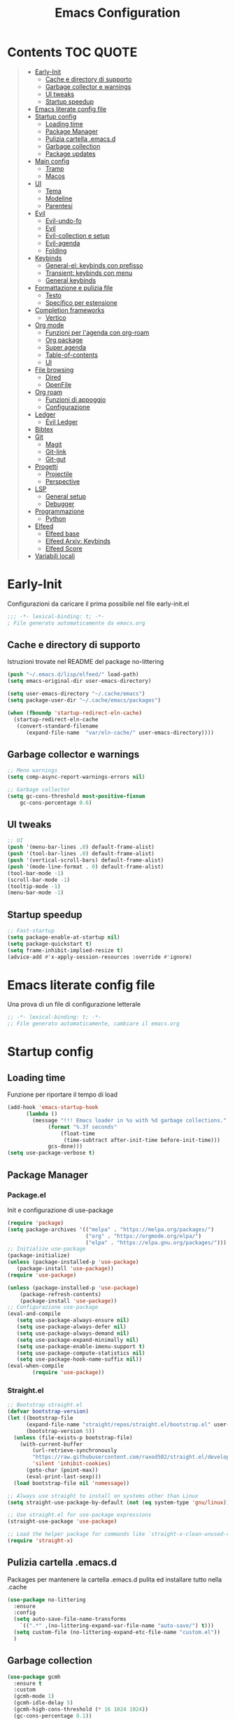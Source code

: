 #+title: Emacs Configuration
#+PROPERTY: header-args:emacs-lisp :tangle ./init.el :mkdirp yes
* Contents :TOC:QUOTE:
#+BEGIN_QUOTE
- [[#early-init][Early-Init]]
  - [[#cache-e-directory-di-supporto][Cache e directory di supporto]]
  - [[#garbage-collector-e-warnings][Garbage collector e warnings]]
  - [[#ui-tweaks][UI tweaks]]
  - [[#startup-speedup][Startup speedup]]
- [[#emacs-literate-config-file][Emacs literate config file]]
- [[#startup-config][Startup config]]
  - [[#loading-time][Loading time]]
  - [[#package-manager][Package Manager]]
  - [[#pulizia-cartella-emacsd][Pulizia cartella .emacs.d]]
  - [[#garbage-collection][Garbage collection]]
  - [[#package-updates][Package updates]]
- [[#main-config][Main config]]
  - [[#tramp][Tramp]]
  - [[#macos][Macos]]
- [[#ui][UI]]
  - [[#tema][Tema]]
  - [[#modeline][Modeline]]
  - [[#parentesi][Parentesi]]
- [[#evil][Evil]]
  - [[#evil-undo-fo][Evil-undo-fo]]
  - [[#evil][Evil]]
  - [[#evil-collection-e-setup][Evil-collection e setup]]
  - [[#evil-agenda][Evil-agenda]]
  - [[#folding][Folding]]
- [[#keybinds][Keybinds]]
  - [[#general-el-keybinds-con-prefisso][General-el: keybinds con prefisso]]
  - [[#transient-keybinds-con-menu][Transient: keybinds con menu]]
  - [[#general-keybinds][General keybinds]]
- [[#formattazione-e-pulizia-file][Formattazione e pulizia file]]
  - [[#testo][Testo]]
  - [[#specifico-per-estensione][Specifico per estensione]]
- [[#completion-frameworks][Completion frameworks]]
  - [[#vertico][Vertico]]
- [[#org-mode][Org mode]]
  - [[#funzioni-per-lagenda-con-org-roam][Funzioni per l'agenda con org-roam]]
  - [[#org-package][Org package]]
  - [[#super-agenda][Super agenda]]
  - [[#table-of-contents][Table-of-contents]]
  - [[#ui][UI]]
- [[#file-browsing][File browsing]]
  - [[#dired][Dired]]
  - [[#openfile][OpenFile]]
- [[#org-roam][Org roam]]
  - [[#funzioni-di-appoggio][Funzioni di appoggio]]
  - [[#configurazione][Configurazione]]
- [[#ledger][Ledger]]
  - [[#evil-ledger][Evil Ledger]]
- [[#bibtex][Bibtex]]
- [[#git][Git]]
  - [[#magit][Magit]]
  - [[#git-link][Git-link]]
  - [[#git-gut][Git-gut]]
- [[#progetti][Progetti]]
  - [[#projectile][Projectile]]
  - [[#perspective][Perspective]]
- [[#lsp][LSP]]
  - [[#general-setup][General setup]]
  - [[#debugger][Debugger]]
- [[#programmazione][Programmazione]]
  - [[#python][Python]]
- [[#elfeed][Elfeed]]
  - [[#elfeed-base][Elfeed base]]
  - [[#elfeed-arxiv-keybinds][Elfeed Arxiv: Keybinds]]
  - [[#elfeed-score][Elfeed Score]]
- [[#variabili-locali][Variabili locali]]
#+END_QUOTE

* Early-Init
Configurazioni da caricare il prima possibile nel file early-init.el
#+begin_src emacs-lisp :tangle early-init.el
;;; -*- lexical-binding: t; -*-
; File generato automaticamente da emacs.org
#+end_src
** Cache e directory di supporto
Istruzioni trovate nel README del package no-littering
#+begin_src emacs-lisp :tangle early-init.el
(push "~/.emacs.d/lisp/elfeed/" load-path)
(setq emacs-original-dir user-emacs-directory)

(setq user-emacs-directory "~/.cache/emacs")
(setq package-user-dir "~/.cache/emacs/packages")

(when (fboundp 'startup-redirect-eln-cache)
  (startup-redirect-eln-cache
   (convert-standard-filename
	  (expand-file-name  "var/eln-cache/" user-emacs-directory))))
#+end_src
** Garbage collector e warnings
#+begin_src emacs-lisp :tangle early-init.el
;; Meno warnings
(setq comp-async-report-warnings-errors nil)

;; Garbage collector
(setq gc-cons-threshold most-positive-fixnum
    gc-cons-percentage 0.6)
#+end_src
** UI tweaks
#+begin_src emacs-lisp :tangle early-init.el
;; UI
(push '(menu-bar-lines .0) default-frame-alist)
(push '(tool-bar-lines .0) default-frame-alist)
(push '(vertical-scroll-bars) default-frame-alist)
(push '(mode-line-format . 0) default-frame-alist)
(tool-bar-mode -1)
(scroll-bar-mode -1)
(tooltip-mode -1)
(menu-bar-mode -1)
#+end_src
** Startup speedup
#+begin_src emacs-lisp :tangle early-init.el
;; Fast-startup
(setq package-enable-at-startup nil)
(setq package-quickstart t)
(setq frame-inhibit-implied-resize t)
(advice-add #'x-apply-session-resources :override #'ignore)
#+end_src

* Emacs literate config file
Una prova di un file di configurazione letterale
#+begin_src emacs-lisp
;; -*- lexical-binding: t; -*-
;; File generato automaticamente, cambiare il emacs.org
#+end_src

* Startup config
** Loading time
Funzione per riportare il tempo di load
#+begin_src emacs-lisp
(add-hook 'emacs-startup-hook
	  (lambda ()
	    (message "!!! Emacs loader in %s with %d garbage collections."
		     (format "%.3f seconds"
			     (float-time
			      (time-subtract after-init-time before-init-time)))
		     gcs-done)))
(setq use-package-verbose t)

#+end_src
** Package Manager
*** Package.el
Init e configurazione di use-package 
#+begin_src emacs-lisp :tangle no
(require 'package)
(setq package-archives '(("melpa" . "https://melpa.org/packages/")
                         ("org" . "https://orgmode.org/elpa/")
                         ("elpa" . "https://elpa.gnu.org/packages/")))
;; Initialize use-package
(package-initialize)
(unless (package-installed-p 'use-package)
   (package-install 'use-package))
(require 'use-package)

(unless (package-installed-p 'use-package)
	(package-refresh-contents)
	(package-install 'use-package))
;; Configurazione use-package
(eval-and-compile
   (setq use-package-always-ensure nil)
   (setq use-package-always-defer nil)
   (setq use-package-always-demand nil)
   (setq use-package-expand-minimally nil)
   (setq use-package-enable-imenu-support t)
   (setq use-package-compute-statistics nil)
   (setq use-package-hook-name-suffix nil))
(eval-when-compile
        (require 'use-package))
#+end_src
*** Straight.el
#+begin_src emacs-lisp 
;; Bootstrap straight.el
(defvar bootstrap-version)
(let ((bootstrap-file
      (expand-file-name "straight/repos/straight.el/bootstrap.el" user-emacs-directory))
      (bootstrap-version 5))
  (unless (file-exists-p bootstrap-file)
    (with-current-buffer
        (url-retrieve-synchronously
        "https://raw.githubusercontent.com/raxod502/straight.el/develop/install.el"
        'silent 'inhibit-cookies)
      (goto-char (point-max))
      (eval-print-last-sexp)))
  (load bootstrap-file nil 'nomessage))

;; Always use straight to install on systems other than Linux
(setq straight-use-package-by-default (not (eq system-type 'gnu/linux)))

;; Use straight.el for use-package expressions
(straight-use-package 'use-package)

;; Load the helper package for commands like `straight-x-clean-unused-repos'
(require 'straight-x)
#+end_src
** Pulizia cartella .emacs.d
Packages per mantenere la cartella .emacs.d pulita ed installare tutto nella .cache
#+begin_src emacs-lisp
(use-package no-littering
  :ensure
  :config
  (setq auto-save-file-name-transforms
	`((".*" ,(no-littering-expand-var-file-name "auto-save/") t)))
  (setq custom-file (no-littering-expand-etc-file-name "custom.el"))
  )
#+end_src
** Garbage collection
#+begin_src emacs-lisp
(use-package gcmh
  :ensure t
  :custom
  (gcmh-mode 1)
  (gcmh-idle-delay 5)
  (gcmh-high-cons-threshold (* 16 1024 1024))
  (gc-cons-percentage 0.1))
#+end_src
** Package updates
Tiene sepre tutto aggiornato
#+begin_src emacs-lisp
(use-package auto-package-update
  :disabled
  :ensure t
  :custom
  (auto-package-update-interval 7)
  (auto-package-update-prompt-before-update t)
  (auto-package-update-hide-results t)
  :config
  (auto-package-update-maybe)
  (auto-package-update-at-time "09:00"))
#+end_src
* Main config
Setup generale di emacs
#+begin_src emacs-lisp
(use-package emacs
  :init
  (set-face-attribute 'default nil :height 180) ;; Font
  (set-face-attribute 'fixed-pitch nil :height 180) ;; Font
  (set-face-attribute 'variable-pitch nil :height 180) ;; Font
  ;; Vertico setup
  (setq enable-recursive-minibuffers t)
  :config
  (set-language-environment "UTF-8")
  (set-default-coding-systems 'utf-8-unix)
  (setq-default frame-title-format '("%b"))
  (global-set-key (kbd "<escape>") 'keyboard-escape-quit) ;; TODO Separare il keybind
  (global-display-line-numbers-mode)
  ;;(server-start)
  :custom
  (inhibit-startup-screen t)
  (initial-scratch-message "")
  (use-short-answer t)
  (read-process-output-max (* 1024 1024))
  ;;(user-emacs-directory "~/.cache/emacs")
  (tramp-default-method "ssh")
  (vc-follow-symlinks t)
  (delete-old-versions -1) ;; Avoid excessive backups
  (version-control t)
  (vc-make-backup-files t)
  (setq-default indent-tabs-mode nil)

  )
(when (display-graphic-p)
  (set-frame-parameter (selected-frame) 'alpha '(90 . 90))
  (add-to-list 'default-frame-alist '(alpha . (90 . 90)))
  (set-frame-parameter (selected-frame) 'fullscreen 'maximized)
  (add-to-list 'default-frame-alist '(fullscreen . maximized)))
#+end_src
** Tramp
#+begin_src emacs-lisp
(eval-after-load 'tramp '(setenv "SHELL" "/bin/bash"))
(eval-after-load 'tramp '(setq doom-modeline-buffer-file-name-style 'file-name))
#+end_src
** Macos
*** Binds 
Tastiera italiana 
#+begin_src emacs-lisp
;; https://emacs.stackexchange.com/questions/37172/how-to-insert-special-characters-not-on-a-us-uk-keyboard
(when (memq window-system '(mac ns))
  (setq ns-command-modifier 'meta)
  (setq ns-alternate-modifier nil))
#+end_src
*** Variabili shell
Su MacOs lanciando l'app di Emacs non vengono viste le variabili nello .zprofile.
Aggiungere le variabili a Library/LaunchAgents/environment.plist
#+begin_src sh :tangle no
launch setenv CUSTOM_VAR value
#+end_src

* UI
** Tema
Basato su doom per il momento
#+begin_src emacs-lisp
;;;; Tema
(use-package doom-themes
  :ensure t
  :config
  (load-theme 'doom-one t)
  (doom-themes-neotree-config)
  (doom-themes-org-config))
#+end_src

** Modeline
#+begin_src emacs-lisp
;; Best addition ever
(use-package poke-line
  :ensure t
  :init
  (poke-line-global-mode 1)
  (setq-default poke-line-pokemon "gengar")
  )
;; Modeline
(use-package doom-modeline
  :ensure t
  :init
  (doom-modeline-mode 1)
  :custom
  (doom-modeline-buffer-file-name-style 'relative-to-project)
  (doom-modeline-lsp t)
  )
#+end_src
** Parentesi
Colora le parentesi
#+begin_src emacs-lisp
(use-package rainbow-delimiters
  :ensure t
  :hook (prog-mode-hook . rainbow-delimiters-mode))
#+end_src
* Evil 
** Evil-undo-fo
Da caricare prima di evil per avere una funzione di undo avanzata
#+begin_src emacs-lisp
(use-package undo-fu
  :after emacs
  :ensure
  :init
  )
(use-package undo-fu-session
  :after undo-fu
  :defer 1
  :ensure
  :config
  (setq undo-fu-session-file-limit 1024)
  (global-undo-fu-session-mode 1)
  )
#+end_src
** Evil
#+begin_src emacs-lisp
;; Evil config
(use-package evil
  :ensure
  :after undo-fu
  :init	
  ;; Spostamenti
  (setq evil-want-integration t) ;; TODO: Capire cosa fa
  (setq evil-want-keybinding nil) ;; TODO: Capire cosa fa
  (setq evil-want-C-i-jump nil)
  (setq evil-want-C-u-scroll t)
  (setq evil-want-C-u-delete t)
  (setq evil-respect-visual-line-mode t)
  ;; Search
  (setq evil-search-module 'evil-search)
  ;; Indentazione
  (setq evil-shift-width 4) ;; Questo e' il default
  ;; Undo-Redo
  (setq evil-undo-system 'undo-fu)
  ;; Vim-like
  :config
  (evil-global-set-key 'motion "j" 'evil-next-visual-line)
  (evil-global-set-key 'motion "k" 'evil-previous-visual-line)
  (evil-mode 1)
  :custom
  (evil-vsplit-window-right t)
  )
#+end_src
** Evil-collection e setup
Un package che aggiunge keybinds basati su evil per multipli altri packages
#+begin_src emacs-lisp
(use-package evil-collection
  :ensure
  :after evil
  :init
  :custom
  (evil-collection-outline-bind-tab-p nil)
  (collection-setup-minibuffer t)
  (evil-collection-calendar-want-org-bindings t)
  :config
  (evil-collection-init)
  )
#+end_src
** Evil-agenda
#+begin_src emacs-lisp 
(use-package evil-org
  :ensure
  :after org
  :hook (org-mode . (lambda () evil-org-mode))
  :config
  (require 'evil-org-agenda)
  (evil-org-agenda-set-keys)
)
#+end_src
** Folding
#+begin_src emacs-lisp
;; Folding
(use-package vimish-fold
  :ensure t
  :defer 2
  :after evil)

(use-package evil-vimish-fold
  :ensure t
  :after vimish-fold
  :init
  (setq evil-vimish-fold-mode-lighter " ")
  (setq evil-vimish-fold-target-modes '(prog-mode conf-mode text-mode))
  :config
  (global-evil-vimish-fold-mode)
 )
#+end_src

* Keybinds
** General-el: keybinds con prefisso
Aggiunge keybinds con prefisso e vari hook, disattivato per il momento
#+begin_src emacs-lisp

(use-package general
  :ensure t
  :after evil
  :config
  (general-evil-setup t)
  (general-create-definer fd/supreme-leader
    :keymaps '(normal insert visual emacs)
    :prefix "SPC"
    :global-prefix "C-SPC")
  ;(general-define-key
  ; :states '(normal visual insert emacs)
  ; :prefix "SPC"
  ; :non-normal-prefix "C-SPC"
  ;  "c" '((lambda () (interactive) (find-file "~/.emacs.d/Emacs.org")) :which-key "Open Configuration")
  ;  "a" '(org-agenda :which-key "Agenda")
  ;  "SPC" '(find-file :which-key "Find file")
  ;  ;; Buffers
  ;  "b" '(:ignore t :which-key "Buffers")
  ;  "be" '(eval-buffer :which-key "Eval")
  ;  ;; Windows
  ;  "w" '(:ignore t :which-key "Windows")
  ;  "wv" '(split-window-vertically :which-key "Vertical Split")
  ;  "wh" '(split-window-horizontally :which-key "Horizontal Split")
  ;  ;; Org
  ;  "o" '(:ignore t :which-key "Org")
  ;  ;; Elfeed
  ;  "e" '(:ignore t :which-key "Elfeed")
  ;  "eo" '(elfeed :which-key "Open feed")
  ;  "eu" '(elfeed-update :which-key "Update feed"))
  )
#+end_src
Which-key permette di mostrare in un menu ogni keybind, da rivedere
#+begin_src emacs-lisp
(use-package which-key
  :ensure t
  :after general
  :diminish which-key-mode
  :config
  (setq which-key-sort-order 'which-key-prefix-then-key-order)
  (setq which-key-idle-delay 0.3)
  (which-key-mode)
)
#+end_src

** Transient: keybinds con menu
Alternativa complessa a general, in fase di test, disabilitata per ora
#+begin_src emacs-lisp :tangle no
(use-package transient
  :ensure t
  :after evil
  :config
  (define-transient-command org-roam-transient ()
    "Buffers"
    ["Suffixes"
     ("i" "Insert" org-roam-node-insert :transient nil)
     ("o" "Open" org-roam-node-open :transient nil)
     ("f" "Find" org-roam-node-find :transient nil)
    ])
  (define-transient-command org-transient ()
    ["Suffixes"
     ("c" "Cycle" org-cycle :transient nil)
    ])
  (define-transient-command buffers-transient ()
    "Buffers"
    ["Suffixes"
     ("e" "Eval" eval-buffer :transient nil)]
    )
  (define-transient-command general-transient ()
    "Main Menu"
    ["Suffixes"
     ("a" "Agenda" org-agenda :transient nil)
     ("c" "Config" (lambda () (interactive) (find-file "~/.emacs.d/Emacs.org")) :transient nil)
     ("SPC" "Find file" find-file :transient nil)]
    ["Nested"
     ("b" "Buffer" buffers-transient)
     ("o" "Org" org-transient)]
    ) 
  (define-key evil-insert-state-map (kbd "C-SPC") 'general-transient)
  (define-key evil-normal-state-map (kbd "SPC") 'general-transient) ;; TODO Kill the buffer with ESC
)
#+end_src
** General keybinds
#+begin_src emacs-lisp
(fd/supreme-leader
  "c" '((lambda () (interactive) (find-file "~/.emacs.d/Emacs.org")) :which-key "Open Configuration")
  "a" '(org-agenda :which-key "Agenda")
  "SPC" '(find-file :which-key "Find file")
  ;; Windows
  "w" '(:ignore t :which-key "Windows")
  "wv" '(split-window-vertically :which-key "Vertical Split")
  "wh" '(split-window-horizontally :which-key "Horizontal Split")
  "wk" '(split-window-horizontally :which-key "Kill windows")
  ;; Buffers
  "b" '(:ignore t :which-key "Buffers")
  "be" '(eval-buffer :which-key "Eval")
  ;; Roam!
  "o" '(:ignore t :which-key "Org-Roam")
  "oi" '(org-roam-node-insert :which-key "Insert node")
  "of" '(org-roam-node-find :which-key "Find node")
 )

#+end_src
* Formattazione e pulizia file
** Testo
Rimozione di righe vuote e spazi bianchi finali
#+begin_src emacs-lisp
(use-package ws-butler
  :hook ((text-mode . ws-butler-mode)
         (prog-mode . ws-butler-mode)))
#+end_src
** Specifico per estensione
Package che richiede l'installazione di vari strumenti per la formattazione
#+begin_src emacs-lisp
(use-package format-all
  :disabled
  :ensure
  :init
  ;; TODO Aggiungere un keybind per Black
  )
#+end_src
* Completion frameworks
** Vertico
Moduli del framework vertico che ho attivato
*** Vertico 
Modulo di base del framework e package per salvare comandi precedenti
#+begin_src emacs-lisp
(use-package vertico
  :ensure t
  :custom
  (vertico-cycle t)
  ;;:custom-face
  ;;(vertico-current ((t (:background "#3a3f5a"))))
  :init
  (vertico-mode))

;; Persist history over Emacs restarts. Vertico sorts by history position.
(use-package savehist
  :init
  (savehist-mode))
#+end_src
*** Altri
Ancora da attivare e settare
#+begin_src emacs-lisp
;; Da attivare piano piano
;;(use-package orderless  :ensure t)
;;(use-package marginalia  :ensure t)
;;(use-package embark  :ensure t)
;;(use-package consult  :ensure t)
;;(use-package embark-consult  :ensure t)
#+end_src
* Org mode
** Funzioni per l'agenda con org-roam
Permettono di selezionare solo i file org con TODO inseriti
#+begin_src emacs-lisp
(defun my/agenda-fetch ()
  ;; 1. Se voglio aggiungere una task ad un file nuovo?!
  ;; 2. Se non ne trova non parte l'agenda
  ;;(interactive)
  (split-string 
   (shell-command-to-string (concat "rg --type org '" locregex "' " org-agenda-base " -l "))
   "\n")
   )
(defun my/update-agenda (&rest _)
  ;;(interactive)
  (setq org-agenda-files (my/agenda-fetch)))
#+end_src
** Org package
Unico blocco diviso in più sezioni
*** Init
Evita di caricare allo startup org
#+begin_src emacs-lisp
(defun cst-org ()
      (org-indent-mode)
      (visual-line-mode 1)
)
(use-package org
    :defer t
    :init
    (add-hook 'org-mode-hook 'cst-org)
    :config
#+end_src
*** Agenda
Scritta per funzionare con org-roam, richiede settata la variabile ORG_PATH
**** Status tasks
#+begin_src emacs-lisp
  (setq string-todos '("TODO" "ACTIVE" "DONE" "HOLD" "CANCELED"))
  (setq locregex (string-join string-todos "|"))
  (setq org-agenda-base (getenv "ORG_PATH"))
  (setq org-agenda-files '(my/update-agenda))
  (setq org-todo-keywords
      '((sequence "TODO(t@)" "ACTIVE(a@)" "|" "DONE(d@)") ;;   Generali
	(sequence  "|" "HOLD(h@)" "CANCELED(c@)")
	))
#+end_src
**** Tags
#+begin_src emacs-lisp
  (setq org-tag-alist
    '((:startgroup)
       ; Put mutually exclusive tags here
       (:endgroup)
       ("note" . ?n)
       ("idea" . ?i)))
  (advice-add 'org-agenda :before #'my/update-agenda)
  (advice-add 'org-todo-list :before #'my/update-agenda)
#+end_src
**** Views
#+begin_src emacs-lisp
 (setq org-agenda-custom-commands nil)
 (setq org-agenda-custom-commands
      '(("ces" "Custom: Agenda and Emacs SOMEDAY [#A] items"
         ((org-ql-block '(todo "TODO")
                        ((org-ql-block-header "SOMEDAY :Emacs: High-priority")))
          (agenda)))))

#+end_src
*** Babel
Tangle di file e moduli aggiungtivi
#+begin_src emacs-lisp
  (org-babel-do-load-languages
    'org-babel-load-languages
    '((emacs-lisp . t)
      ))
  (require 'org-tempo)
  (add-to-list 'org-structure-template-alist '("el" . "src emacs-lisp"))
  (add-to-list 'org-structure-template-alist '("sh" . "src sh"))
  (add-to-list 'org-structure-template-alist '("py" . "src python"))
  ;;(setq org-src-tab-acts-natively t)
  (setq org-src-preserve-indentation t)
#+end_src
*** Fine org
#+begin_src emacs-lisp
)
#+end_src
** Org-ql
#+begin_src emacs-lisp
(use-package org-ql
  :straight (:files (:defaults (:exclude"helm-org-ql.el")))
  :defer t
  )
#+end_src
** Super agenda
Una versione aggiornata che permette di raggruppare le entries.
#+begin_src emacs-lisp
(use-package org-super-agenda
  :ensure t
  :after org
  :init
  (setq org-super-agenda-header-map (make-sparse-keymap))
  ;;:hook (org-agenda-mode . org-super-agenda-mode)
  :config
  (org-super-agenda-mode 1)
  (setq org-super-agenda-groups
        '(;; Each group has an implicit boolean OR operator between its selectors.
          (:name "Today"  ; Optionally specify section name
                 ;;:time-grid t  ; Items that appear on the time grid
                 :todo t)  ; Items that have this TODO keyword
          ))
  )
#+end_src
** Table-of-contents
#+begin_src emacs-lisp
(use-package toc-org
  :ensure t
  :after org
)
#+end_src
** UI
*** Colora i TODOs
Al momento non funzione nell'agenda.
#+begin_src emacs-lisp :tangle no
(use-package hl-todo
  :ensure t
  :after org
  :init
  :config
  (setq hl-todo-keyword-faces
	'(("TODO" . "#FF0000")
	  ("ACTIVE" . "#00fffe")
	  ("DONE" . "#00FF00")
	  ))
  (setq org-todo-keyword-faces hl-todo-keyword-faces)
  (hl-todo-mode)
  )
#+end_src
*** Text scaling
Keybindings da usare C+M+- e C+M+=.
#+begin_src emacs-lisp 
(use-package default-text-scale
  :defer 1
  :config
  (default-text-scale-mode))
#+end_src
*** Markup
#+begin_src emacs-lisp
(use-package org-appear
  :ensure
  :hook (org-mode . org-appear-mode))
#+end_src
* File browsing
** Dired
Migliora le funzioni di default del file manager.
Su MacOS bisogna:
1. aggiungere i permessi di accesso a tutto il disco a /usr/bin/ruby
2. avere coreutils installato con homebrew oppure rimuovere "-group-directories-first"
*** Base config
#+begin_src emacs-lisp 
(use-package all-the-icons-dired
  :ensure) ;; Forse da limitare su terminale?

(use-package dired
  :ensure nil
  :straight nil
  :defer 1
  :commands (dired dired-jump)
  :config
  (when (eq system-type 'darwin)
    (setq insert-directory-program "/usr/local/bin/gls"))
  (setq dired-listing-switches "-agho --group-directories-first"
        dired-omit-files "^\\.[^.].*"
        dired-omit-verbose nil
        dired-hide-details-hide-symlink-targets nil
        delete-by-moving-to-trash t)

  (autoload 'dired-omit-mode "dired-x")

  (add-hook 'dired-load-hook
            (lambda ()
              (interactive)
              (dired-collapse)))

  (add-hook 'dired-mode-hook
            (lambda ()
              (interactive)
              (dired-omit-mode 1)
              (dired-hide-details-mode 1)
              (when (display-graphic-p)
                (all-the-icons-dired-mode 1))
              (hl-line-mode 1))))
#+end_src
*** Colori
#+begin_src emacs-lisp
(use-package dired-rainbow
    :ensure
    :defer 2
    :config
    (dired-rainbow-define-chmod directory "#6cb2eb" "d.*")
    (dired-rainbow-define html "#eb5286" ("css" "less" "sass" "scss" "htm" "html" "jhtm" "mht" "eml" "mustache" "xhtml"))
    (dired-rainbow-define xml "#f2d024" ("xml" "xsd" "xsl" "xslt" "wsdl" "bib" "json" "msg" "pgn" "rss" "yaml" "yml" "rdata"))
    (dired-rainbow-define document "#9561e2" ("docm" "doc" "docx" "odb" "odt" "pdb" "pdf" "ps" "rtf" "djvu" "epub" "odp" "ppt" "pptx"))
    (dired-rainbow-define markdown "#ffed4a" ("org" "etx" "info" "markdown" "md" "mkd" "nfo" "pod" "rst" "tex" "textfile" "txt"))
    (dired-rainbow-define database "#6574cd" ("xlsx" "xls" "csv" "accdb" "db" "mdb" "sqlite" "nc"))
    (dired-rainbow-define media "#de751f" ("mp3" "mp4" "mkv" "MP3" "MP4" "avi" "mpeg" "mpg" "flv" "ogg" "mov" "mid" "midi" "wav" "aiff" "flac"))
    (dired-rainbow-define image "#f66d9b" ("tiff" "tif" "cdr" "gif" "ico" "jpeg" "jpg" "png" "psd" "eps" "svg"))
    (dired-rainbow-define log "#c17d11" ("log"))
    (dired-rainbow-define shell "#f6993f" ("awk" "bash" "bat" "sed" "sh" "zsh" "vim"))
    (dired-rainbow-define interpreted "#38c172" ("py" "ipynb" "rb" "pl" "t" "msql" "mysql" "pgsql" "sql" "r" "clj" "cljs" "scala" "js"))
    (dired-rainbow-define compiled "#4dc0b5" ("asm" "cl" "lisp" "el" "c" "h" "c++" "h++" "hpp" "hxx" "m" "cc" "cs" "cp" "cpp" "go" "f" "for" "ftn" "f90" "f95" "f03" "f08" "s" "rs" "hi" "hs" "pyc" ".java"))
    (dired-rainbow-define executable "#8cc4ff" ("exe" "msi"))
    (dired-rainbow-define compressed "#51d88a" ("7z" "zip" "bz2" "tgz" "txz" "gz" "xz" "z" "Z" "jar" "war" "ear" "rar" "sar" "xpi" "apk" "xz" "tar"))
    (dired-rainbow-define packaged "#faad63" ("deb" "rpm" "apk" "jad" "jar" "cab" "pak" "pk3" "vdf" "vpk" "bsp"))
    (dired-rainbow-define encrypted "#ffed4a" ("gpg" "pgp" "asc" "bfe" "enc" "signature" "sig" "p12" "pem"))
    (dired-rainbow-define fonts "#6cb2eb" ("afm" "fon" "fnt" "pfb" "pfm" "ttf" "otf"))
    (dired-rainbow-define partition "#e3342f" ("dmg" "iso" "bin" "nrg" "qcow" "toast" "vcd" "vmdk" "bak"))
    (dired-rainbow-define vc "#0074d9" ("git" "gitignore" "gitattributes" "gitmodules"))
    (dired-rainbow-define-chmod executable-unix "#38c172" "-.*x.*"))
#+end_src
*** Tweaks
#+begin_src emacs-lisp
(use-package dired-single
  :ensure
  :defer t)
(use-package dired-ranger
  :ensure
  :defer t)
(use-package dired-collapse
  :ensure
  :defer t)
#+end_src
*** Keybinds
#+begin_src emacs-lisp
(evil-collection-define-key 'normal 'dired-mode-map
    "h" 'dired-single-up-directory
    "H" 'dired-omit-mode
    "l" 'dired-single-buffer
    "y" 'dired-ranger-copy
    "X" 'dired-ranger-move
    "p" 'dired-ranger-paste)
#+end_src
** OpenFile
Funziona con find-file per dired invece bisogna usare il keybind !
#+begin_src emacs-lisp
(use-package openwith
  :ensure
  :defer 1
  :if (display-graphic-p)
  :config
  (setq openwith-associations
        (list
          (list (openwith-make-extension-regexp
                '("mpg" "mpeg" "mp3" "mp4"
                  "avi" "wmv" "wav" "mov" "flv"
                  "ogm" "ogg" "mkv"))
                "open"
                '(file))
          (list (openwith-make-extension-regexp
                '("xbm" "pbm" "pgm" "ppm" "pnm"
                  "png" "gif" "bmp" "tif" "jpeg")) ;; Removed jpg because Telega was
                  ;; causing feh to be opened...
                  "open"
                  '(file))
          (list (openwith-make-extension-regexp
                '("pdf"))
                "open"
                '(file)))))
#+end_src
* Org roam
Mega modulo che richiede il suo header a parte.
** Funzioni di appoggio
Per il momento nulla.
** Configurazione
Momentaneamente disattivato, forse troppo scomodo
*** Init
#+begin_src emacs-lisp 
(use-package org-roam
  :straight t
  :after org
  :defer t
  :custom
  (org-roam-directory org-agenda-base)
  (org-roam-completion-everywhere t)
  (org-roam-completion-system 'default)
  (org-roam-dailies-directory "journals")
  (org-roam-capture-templates
   '(
     ("d" "default" plain "%?"
    :if-new (file+head "%<%Y%m%d%H%M%S>-${slug}.org" "#+title: ${title}\n#+date: %U\n")
    :unnarrowed t)
     )
   )
#+end_src
*** Config
#+begin_src emacs-lisp
  :config
  (require 'org-roam-dailies)
  (org-roam-db-autosync-mode))
#+end_src

* Ledger
#+begin_src emacs-lisp
(use-package ledger-mode
  :ensure t
  :mode ("\\.dat\\'"
         "\\.ledger\\'")
  :config
  (add-hook 'ledger-mode-hook #'ledger-flymake-enable)
)
#+end_src
** Evil Ledger
#+begin_src emacs-lisp
(use-package evil-ledger
  :ensure t
  :after ledger-mode
  :config
  (setq evil-ledger-sort-key "S")
  (add-hook 'ledger-mode-hook #'evil-ledger-mode))
#+end_src
* Bibtex
#+begin_src emacs-lisp
#+end_src
* Git
** Magit
#+begin_src emacs-lisp
(use-package magit
  :ensure
  :commands (magit-status magit-get-current-branch)
  :init
  (fd/supreme-leader
    "g" '(:ignore t :which-key "Git")
    "gs" '(magit-status :which-key "Status")
    )
  :custom
  (magit-display-buffer-function #'magit-display-buffer-same-window-except-diff-v1))
#+end_src
** Git-link
Apri il link alla repo con un tasto
#+begin_src emacs-lisp
(use-package git-link
  :ensure
  :commands git-link
  :config
  (setq git-link-open-in-browser t))
#+end_src
** Git-gut
#+begin_src emacs-lisp
(use-package git-gutter
  :straight git-gutter-fringe
  :diminish
  :hook ((text-mode . git-gutter-mode)
         (prog-mode . git-gutter-mode))
  :config
  (setq git-gutter:update-interval 2)
  (setq git-gutter:modified-sign "!")
  (setq git-gutter:added-sign "+")
  (setq git-gutter:deleted-sign "-")
  (set-face-foreground 'git-gutter:added "LightGreen")
  (set-face-foreground 'git-gutter:modified "LightGoldenrod")
  (set-face-foreground 'git-gutter:deleted "LightCoral"))
#+end_src
* Progetti
** Projectile
#+begin_src emacs-lisp
(use-package projectile
  :ensure t
  :defer t
  :diminish projectile-mode
  :config
  (projectile-mode)
)
#+end_src
** Perspective
#+begin_src emacs-lisp :tangle no
(use-package perspective
  :demand t
  :custom
  (persp-initial-frame-name "Main")
  :config
  ;; Running `persp-mode' multiple times resets the perspective list...
  (unless (equal persp-mode t)
    (persp-mode)))
#+end_src
* LSP
** General setup
#+begin_src emacs-lisp
(use-package lsp-mode
  :ensure t
  :hook (;; replace XXX-mode with concrete major-mode(e. g. python-mode)
         (python-mode . lsp)
         ;; if you want which-key integration
         (lsp-mode . lsp-enable-which-key-integration))
  :init
  ;; set prefix for lsp-command-keymap (few alternatives - "C-l", "C-c l")
  (setq lsp-keymap-prefix "C-c l")
    :commands lsp)
(use-package lsp-ui
  :ensure t
  :commands lsp-ui-mode)
#+end_src
** Debugger
#+begin_src emacs-lisp
(use-package dap-mode
  :ensure t
  :after org
  )
#+end_src
* Programmazione
** Python
*** Completion di base
Richiede setuptools
#+begin_src emacs-lisp
(use-package anaconda-mode
  :ensure t
  :hook (python-mode-hook . anaconda-mode)
  :hook (python-mode-hook . anaconda-eldoc-mode)
)
#+end_src
*** Poetry
#+begin_src emacs-lisp
(use-package poetry
 :ensure t
 :hook (python-mode-hook .poetry-tracking-mode))
#+end_src

* Elfeed
Un modo alternativo di trovare i paper su ArXiv.
** Elfeed base
#+begin_src emacs-lisp
(use-package elfeed
  :ensure t
  :commands elfeed
  :init
  (fd/supreme-leader
    "e" '(:ignore t :which-key "Elfeed")
    "eo" '(elfeed :which-key "Feeds")
    "eu" '(elfeed-update :which-key "Update")
    )
  :config
  (setq elfeed-feeds
	'(("http://export.arxiv.org/api/query?search_query=cat:cs.LG&start=0&max_results=300&sortBy=submittedDate&sortOrder=descending")
      ("[[http://export.arxiv.org/api/query?search_query=cat:stat.TH&start=0&max_results=300&sortBy=submittedDate&sortOrder=descending]]")))
;;  (setq elfeed-feeds
	;;'("http://export.arxiv.org/api/query?search_query=cat:cs.LG"
      ;;"[[http://export.arxiv.org/api/query?search_query=cat:stat.TH]]")
	;;)
  ;;(setq-default elfeed-search-filter "=start=0 max_results=300 =sortBy=submittedDate =sortOrder=descending #30 ")
  (require 'elfeed-arxiv-aspect)
  (require 'elfeed-arxiv-excerpts)


#+end_src
** Elfeed Arxiv: Keybinds
#+begin_src emacs-lisp
)
#+end_src
** Elfeed Score
#+begin_src emacs-lisp
(use-package elfeed-score
  :ensure t
  :after elfeed
  :config
  (elfeed-score-load-score-file "~/.emacs.d/lisp/elfeed/elfeed.score") ; See the elfeed-score documentation for the score file syntax
  (setq elfeed-score-serde-score-file "elfeed.score")
  (elfeed-score-enable)
  ;;(define-key elfeed-search-mode-map "=" elfeed-score-map)
  )
#+end_src
** Variabili locali

Codice che abilitia il tangle-on-save e il reload di emacs quando si salva.
Richiedono autorizzazione la prima volta che vengono lette.
;; Local Variables: 
;; eval: (add-hook 'after-save-hook (lambda ()(if (y-or-n-p "Reload?")(load-file user-init-file))) nil t) 
;; eval: (add-hook 'after-save-hook (lambda ()(if (y-or-n-p "Tangle?")(org-babel-tangle))) nil t) 
;; End:
